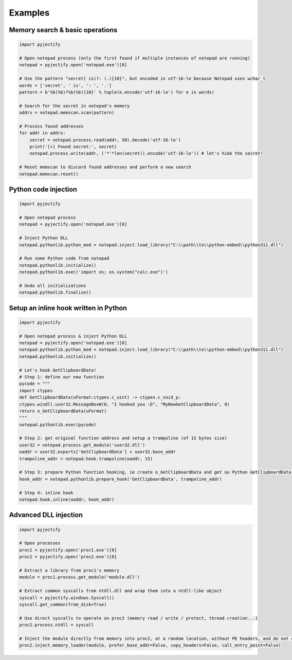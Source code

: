 Examples
=======================

Memory search & basic operations
-------
.. code-block:: python

    import pyjectify

    # Open notepad process (only the first found if multiple instances of notepad are running)
    notepad = pyjectify.open('notepad.exe')[0]

    # Use the pattern "secret( is)?: (.){10}", but encoded in utf-16-le because Notepad uses wchar_t
    words = ['secret', ' is', ': ', '.']
    pattern = b'%b(%b)?%b(%b){10}' % tuple(e.encode('utf-16-le') for e in words)

    # Search for the secret in notepad's memory
    addrs = notepad.memscan.scan(pattern)

    # Process found addresses
    for addr in addrs:
        secret = notepad.process.read(addr, 50).decode('utf-16-le')
        print('[+] Found secret:', secret)
        notepad.process.write(addr, ('*'*len(secret)).encode('utf-16-le')) # let's hide the secret!

    # Reset memscan to discard found addresses and perform a new search
    notepad.memscan.reset()


Python code injection
-------
.. code-block:: python

    import pyjectify

    # Open notepad process
    notepad = pyjectify.open('notepad.exe')[0]

    # Inject Python DLL
    notepad.pythonlib.python_mod = notepad.inject.load_library("C:\\path\\to\\python-embed\\python311.dll")

    # Run some Python code from notepad
    notepad.pythonlib.initialize()
    notepad.pythonlib.exec('import os; os.system("calc.exe")')

    # Undo all initializations
    notepad.pythonlib.finalize()


Setup an inline hook written in Python
-------
.. code-block:: python

    import pyjectify

    # Open notepad process & inject Python DLL
    notepad = pyjectify.open('notepad.exe')[0]
    notepad.pythonlib.python_mod = notepad.inject.load_library("C:\\path\\to\\python-embed\\python311.dll")
    notepad.pythonlib.initialize()

    # Let's hook GetClipboardData!
    # Step 1: define our new function
    pycode = """
    import ctypes
    def GetClipboardData(uFormat:ctypes.c_uint) -> ctypes.c_void_p:
    ctypes.windll.user32.MessageBoxW(0, "I hooked you :D", "MyNewGetClipboardData", 0)
    return o_GetClipboardData(uFormat)
    """
    notepad.pythonlib.exec(pycode)

    # Step 2: get original function address and setup a trampoline (of 15 bytes size)
    user32 = notepad.process.get_module('user32.dll')
    oaddr = user32.exports['GetClipboardData'] + user32.base_addr
    trampoline_addr = notepad.hook.trampoline(oaddr, 15)

    # Step 3: prepare Python function hooking, ie create o_GetClipboardData and get ou Python GetClipboardData address
    hook_addr = notepad.pythonlib.prepare_hook('GetClipboardData', trampoline_addr)

    # Step 4: inline hook
    notepad.hook.inline(oaddr, hook_addr)


Advanced DLL injection
-------
.. code-block:: python

    import pyjectify

    # Open processes
    proc1 = pyjectify.open('proc1.exe')[0]
    proc2 = pyjectify.open('proc2.exe')[0]

    # Extract a library from proc1's memory
    module = proc1.process.get_module('module.dll')

    # Extract common syscalls from ntdll.dll and wrap them into a ntdll-like object
    syscall = pyjectify.windows.Syscall()
    syscall.get_common(from_disk=True)

    # Use direct syscalls to operate on proc2 (memory read / write / protect, thread creation...)
    proc2.process.ntdll = syscall

    # Inject the module directly from memory into proc2, at a random location, without PE headers, and do not call DllMain
    proc2.inject.memory_loader(module, prefer_base_addr=False, copy_headers=False, call_entry_point=False)

